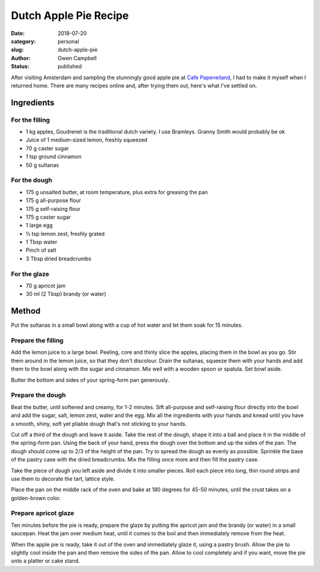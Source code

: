 Dutch Apple Pie Recipe
======================

:date: 2018-07-20
:category: personal
:slug: dutch-apple-pie
:author: Owen Campbell
:status: published

After visiting Amsterdam and sampling the stunningly good apple pie at
`Cafe Papeneiland <http://www.papeneiland.nl/home.html>`_, I had to make it
myself when I returned home. There are many recipes online and, after trying
them out, here's what I've settled on.

Ingredients
-----------

For the filling
***************

* 1 kg apples,  Goudrenet is the traditional dutch variety. I use Bramleys. Granny Smith would probably be ok
* Juice of 1 medium-sized lemon, freshly squeezed
* 70 g caster sugar
* 1 tsp ground cinnamon
* 50 g sultanas

For the dough
*************

* 175 g unsalted butter, at room temperature, plus extra for greasing the pan
* 175 g all-purpose flour
* 175 g self-raising flour
* 175 g caster sugar
* 1 large egg
* ½ tsp lemon zest, freshly grated
* 1 Tbsp water
* Pinch of salt
* 3 Tbsp dried breadcrumbs

For the glaze
*************

* 70 g apricot jam
* 30 ml (2 Tbsp) brandy (or water)

Method
------
Put the sultanas in a small bowl along with a cup of hot water and let them soak for 15 minutes.

Prepare the filling
*******************
Add the lemon juice to a large bowl. Peeling, core and thinly slice the apples, placing them in the bowl as you go. Stir them around in the lemon juice, so that they don't discolour.
Drain the sultanas, squeeze them with your hands and add them to the bowl along with the sugar and cinnamon. Mix well with a wooden spoon or spatula. Set bowl aside.

Butter the bottom and sides of your spring-form pan generously.

Prepare the dough
*****************
Beat the butter, until softened and creamy, for 1-2 minutes. Sift all-purpose and self-raising flour directly into the bowl and add the sugar, salt, lemon zest, water and the egg. Mix all the ingredients with your hands and knead until you have a smooth, shiny, soft yet pliable dough that's not sticking to your hands.

Cut off a third of the dough and leave it aside.
Take the rest of the dough, shape it into a ball and place it in the middle of the spring-form pan. Using the back of your hand, press the dough over the bottom and up the sides of the pan. The dough should come up to 2/3 of the height of the pan. Try to spread the dough as evenly as possible.
Sprinkle the base of the pastry case with the dried breadcrumbs.
Mix the filling once more and then fill the pastry case.

Take the piece of dough you left aside and divide it into smaller pieces. Roll each piece into long, thin round strips and use them to decorate the tart, lattice style.

Place the pan on the middle rack of the oven and bake at 180 degrees for 45-50 minutes, until the crust takes on a golden-brown color.

Prepare apricot glaze
*********************
Ten minutes before the pie is ready, prepare the glaze by putting the apricot jam and the brandy (or water) in a small saucepan. Heat the jam over medium heat, until it comes to the boil and then immediately remove from the heat.

When the apple pie is ready, take it out of the oven and immediately glaze it, using a pastry brush. Allow the pie to slightly cool inside the pan and then remove the sides of the pan. Allow to cool completely and if you want, move the pie onto a platter or cake stand.
